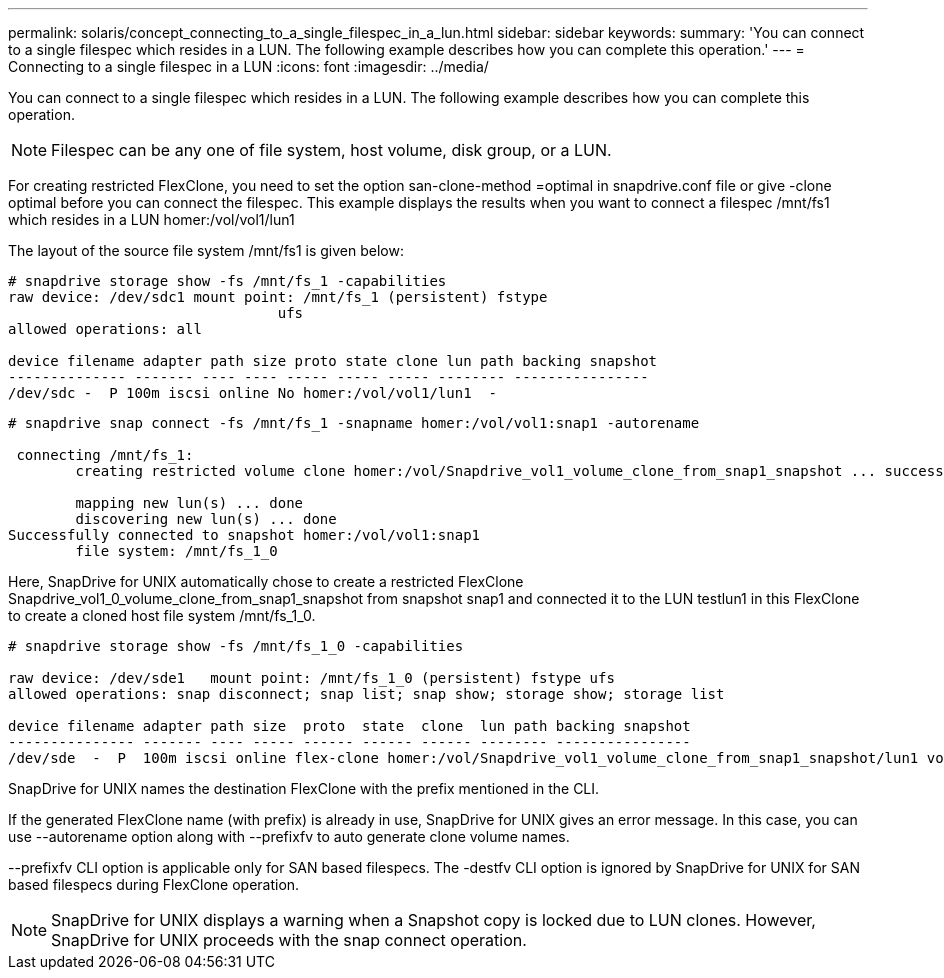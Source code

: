 ---
permalink: solaris/concept_connecting_to_a_single_filespec_in_a_lun.html
sidebar: sidebar
keywords: 
summary: 'You can connect to a single filespec which resides in a LUN. The following example describes how you can complete this operation.'
---
= Connecting to a single filespec in a LUN
:icons: font
:imagesdir: ../media/

[.lead]
You can connect to a single filespec which resides in a LUN. The following example describes how you can complete this operation.

NOTE: Filespec can be any one of file system, host volume, disk group, or a LUN.

For creating restricted FlexClone, you need to set the option san-clone-method =optimal in snapdrive.conf file or give -clone optimal before you can connect the filespec. This example displays the results when you want to connect a filespec /mnt/fs1 which resides in a LUN homer:/vol/vol1/lun1

The layout of the source file system /mnt/fs1 is given below:

----
# snapdrive storage show -fs /mnt/fs_1 -capabilities
raw device: /dev/sdc1 mount point: /mnt/fs_1 (persistent) fstype
				ufs
allowed operations: all

device filename adapter path size proto state clone lun path backing snapshot
-------------- ------- ---- ---- ----- ----- ----- -------- ----------------
/dev/sdc -  P 100m iscsi online No homer:/vol/vol1/lun1  -
----

----
# snapdrive snap connect -fs /mnt/fs_1 -snapname homer:/vol/vol1:snap1 -autorename

 connecting /mnt/fs_1:
        creating restricted volume clone homer:/vol/Snapdrive_vol1_volume_clone_from_snap1_snapshot ... success

        mapping new lun(s) ... done
        discovering new lun(s) ... done
Successfully connected to snapshot homer:/vol/vol1:snap1
        file system: /mnt/fs_1_0
----

Here, SnapDrive for UNIX automatically chose to create a restricted FlexClone Snapdrive_vol1_0_volume_clone_from_snap1_snapshot from snapshot snap1 and connected it to the LUN testlun1 in this FlexClone to create a cloned host file system /mnt/fs_1_0.

----
# snapdrive storage show -fs /mnt/fs_1_0 -capabilities

raw device: /dev/sde1   mount point: /mnt/fs_1_0 (persistent) fstype ufs
allowed operations: snap disconnect; snap list; snap show; storage show; storage list

device filename adapter path size  proto  state  clone  lun path backing snapshot
--------------- ------- ---- ----- ------ ------ ------ -------- ----------------
/dev/sde  -  P  100m iscsi online flex-clone homer:/vol/Snapdrive_vol1_volume_clone_from_snap1_snapshot/lun1 vol1:snap1
----

SnapDrive for UNIX names the destination FlexClone with the prefix mentioned in the CLI.

If the generated FlexClone name (with prefix) is already in use, SnapDrive for UNIX gives an error message. In this case, you can use --autorename option along with --prefixfv to auto generate clone volume names.

--prefixfv CLI option is applicable only for SAN based filespecs. The -destfv CLI option is ignored by SnapDrive for UNIX for SAN based filespecs during FlexClone operation.

NOTE: SnapDrive for UNIX displays a warning when a Snapshot copy is locked due to LUN clones. However, SnapDrive for UNIX proceeds with the snap connect operation.
